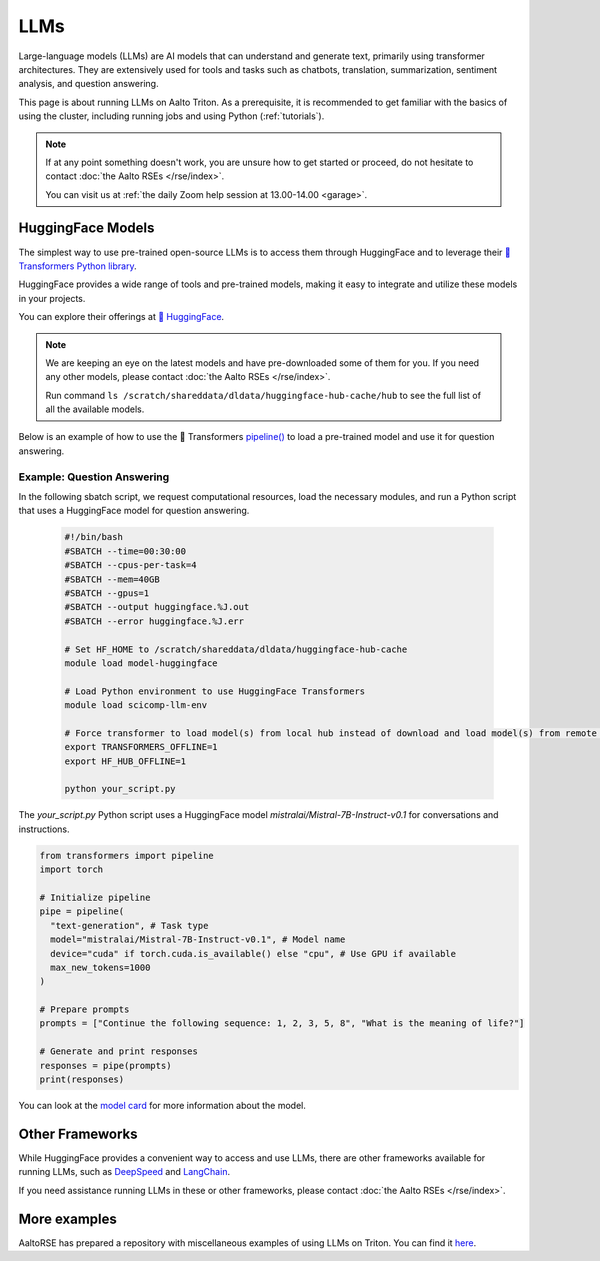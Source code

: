 LLMs
====

Large-language models (LLMs) are AI models that can understand and generate
text, primarily using transformer architectures. They are extensively used for tools and 
tasks such as chatbots, translation, summarization, sentiment analysis, and question answering.

This page is about running LLMs on Aalto Triton. As a prerequisite, it is recommended to
get familiar with the basics of using the cluster, including running jobs and using Python (:ref:`tutorials`).

.. note::

    If at any point something doesn't work, you are unsure how to get started or proceed, do not hesitate to contact :doc:`the Aalto RSEs </rse/index>`. 

    You can visit us at :ref:`the daily Zoom help session at 13.00-14.00 <garage>`.
 

HuggingFace Models
~~~~~~~~~~~~~~~~~~~

The simplest way to use pre-trained open-source LLMs is to access them through HuggingFace and to leverage their `🤗 Transformers Python library <https://huggingface.co/docs/transformers/en/index>`__. 

HuggingFace provides a wide range of tools and pre-trained models, making it easy to integrate and utilize these models in your projects.

You can explore their offerings at `🤗 HuggingFace <https://huggingface.co/>`__.

.. note::

  We are keeping an eye on the latest models and have pre-downloaded some of them for you. If you need any other models, please contact :doc:`the Aalto RSEs </rse/index>`.

  Run command ``ls /scratch/shareddata/dldata/huggingface-hub-cache/hub`` to see the full list of all the available models.

Below is an example of how to use the 🤗 Transformers `pipeline() <https://huggingface.co/docs/transformers/v4.49.0/en/main_classes/pipelines#transformers.pipeline>`__ to load a pre-trained model and use it for question answering.


Example: Question Answering
---------------------------

In the following sbatch script, we request computational resources, load the necessary modules, and run a Python script that uses a HuggingFace model for question answering.

  .. code-block:: bash
  
    #!/bin/bash
    #SBATCH --time=00:30:00
    #SBATCH --cpus-per-task=4
    #SBATCH --mem=40GB
    #SBATCH --gpus=1
    #SBATCH --output huggingface.%J.out
    #SBATCH --error huggingface.%J.err

    # Set HF_HOME to /scratch/shareddata/dldata/huggingface-hub-cache
    module load model-huggingface

    # Load Python environment to use HuggingFace Transformers
    module load scicomp-llm-env

    # Force transformer to load model(s) from local hub instead of download and load model(s) from remote hub. 
    export TRANSFORMERS_OFFLINE=1
    export HF_HUB_OFFLINE=1

    python your_script.py

The `your_script.py` Python script uses a HuggingFace model `mistralai/Mistral-7B-Instruct-v0.1` for conversations and instructions.

.. code-block:: python

  from transformers import pipeline
  import torch

  # Initialize pipeline
  pipe = pipeline( 
    "text-generation", # Task type 
    model="mistralai/Mistral-7B-Instruct-v0.1", # Model name 
    device="cuda" if torch.cuda.is_available() else "cpu", # Use GPU if available 
    max_new_tokens=1000 
  ) 

  # Prepare prompts
  prompts = ["Continue the following sequence: 1, 2, 3, 5, 8", "What is the meaning of life?"]

  # Generate and print responses
  responses = pipe(prompts) 
  print(responses)

You can look at the `model card <https://huggingface.co/mistralai/Mistral-7B-Instruct-v0.1>`__ for more information about the model.


Other Frameworks
~~~~~~~~~~~~~~~~

While HuggingFace provides a convenient way to access and use LLMs, there are other frameworks available for running LLMs, 
such as `DeepSpeed <https://www.deepspeed.ai/tutorials/inference-tutorial/>`__ and `LangChain <https://python.langchain.com/docs/how_to/local_llms/>`__.

If you need assistance running LLMs in these or other frameworks, please contact :doc:`the Aalto RSEs </rse/index>`.


More examples
~~~~~~~~~~~~~

AaltoRSE has prepared a repository with miscellaneous examples of using LLMs on Triton. You can find it `here <https://github.com/AaltoSciComp/llm-examples/tree/main/>`__.


